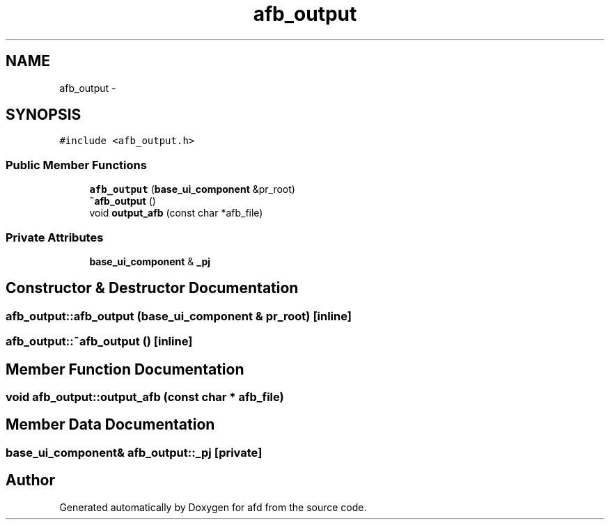 .TH "afb_output" 3 "Thu Jun 14 2018" "afd" \" -*- nroff -*-
.ad l
.nh
.SH NAME
afb_output \- 
.SH SYNOPSIS
.br
.PP
.PP
\fC#include <afb_output\&.h>\fP
.SS "Public Member Functions"

.in +1c
.ti -1c
.RI "\fBafb_output\fP (\fBbase_ui_component\fP &pr_root)"
.br
.ti -1c
.RI "\fB~afb_output\fP ()"
.br
.ti -1c
.RI "void \fBoutput_afb\fP (const char *afb_file)"
.br
.in -1c
.SS "Private Attributes"

.in +1c
.ti -1c
.RI "\fBbase_ui_component\fP & \fB_pj\fP"
.br
.in -1c
.SH "Constructor & Destructor Documentation"
.PP 
.SS "afb_output::afb_output (\fBbase_ui_component\fP & pr_root)\fC [inline]\fP"

.SS "afb_output::~afb_output ()\fC [inline]\fP"

.SH "Member Function Documentation"
.PP 
.SS "void afb_output::output_afb (const char * afb_file)"

.SH "Member Data Documentation"
.PP 
.SS "\fBbase_ui_component\fP& afb_output::_pj\fC [private]\fP"


.SH "Author"
.PP 
Generated automatically by Doxygen for afd from the source code\&.
